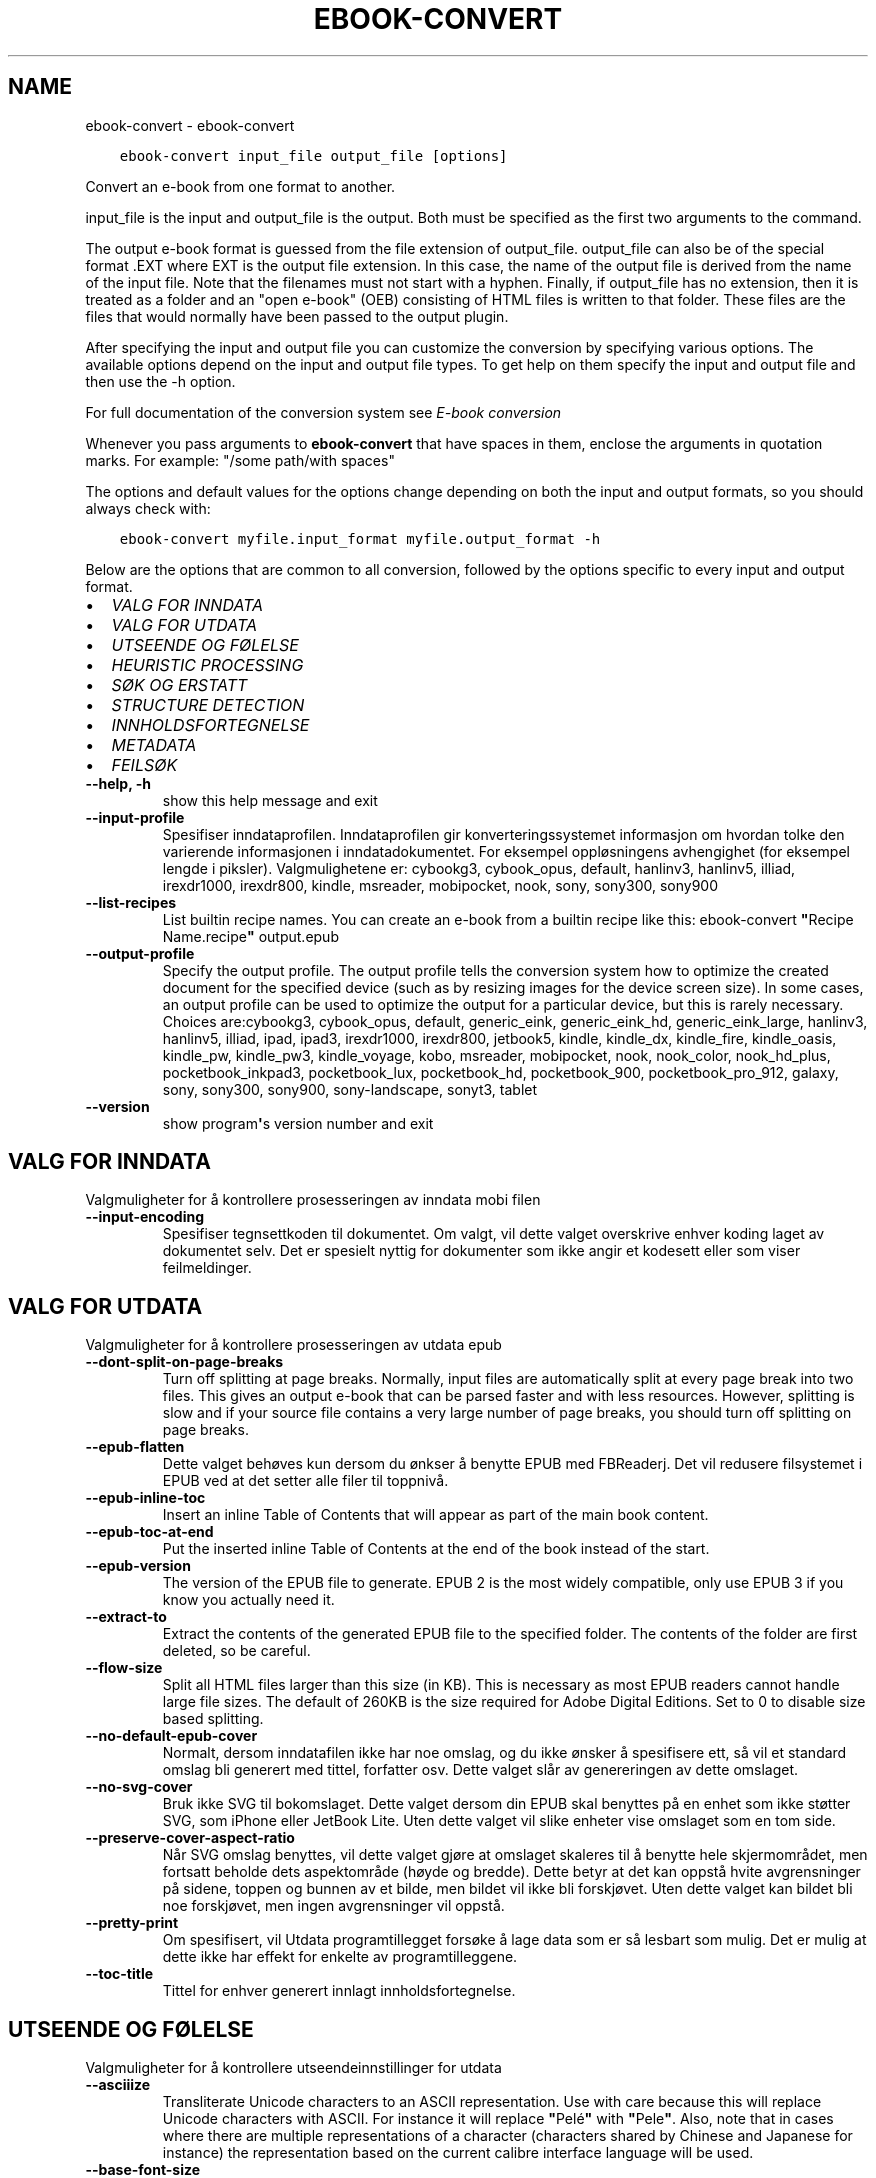 .\" Man page generated from reStructuredText.
.
.TH "EBOOK-CONVERT" "1" "mai 27, 2022" "5.43.0" "calibre"
.SH NAME
ebook-convert \- ebook-convert
.
.nr rst2man-indent-level 0
.
.de1 rstReportMargin
\\$1 \\n[an-margin]
level \\n[rst2man-indent-level]
level margin: \\n[rst2man-indent\\n[rst2man-indent-level]]
-
\\n[rst2man-indent0]
\\n[rst2man-indent1]
\\n[rst2man-indent2]
..
.de1 INDENT
.\" .rstReportMargin pre:
. RS \\$1
. nr rst2man-indent\\n[rst2man-indent-level] \\n[an-margin]
. nr rst2man-indent-level +1
.\" .rstReportMargin post:
..
.de UNINDENT
. RE
.\" indent \\n[an-margin]
.\" old: \\n[rst2man-indent\\n[rst2man-indent-level]]
.nr rst2man-indent-level -1
.\" new: \\n[rst2man-indent\\n[rst2man-indent-level]]
.in \\n[rst2man-indent\\n[rst2man-indent-level]]u
..
.INDENT 0.0
.INDENT 3.5
.sp
.nf
.ft C
ebook\-convert input_file output_file [options]
.ft P
.fi
.UNINDENT
.UNINDENT
.sp
Convert an e\-book from one format to another.
.sp
input_file is the input and output_file is the output. Both must be specified as the first two arguments to the command.
.sp
The output e\-book format is guessed from the file extension of output_file. output_file can also be of the special format .EXT where EXT is the output file extension. In this case, the name of the output file is derived from the name of the input file. Note that the filenames must not start with a hyphen. Finally, if output_file has no extension, then it is treated as a folder and an "open e\-book" (OEB) consisting of HTML files is written to that folder. These files are the files that would normally have been passed to the output plugin.
.sp
After specifying the input and output file you can customize the conversion by specifying various options. The available options depend on the input and output file types. To get help on them specify the input and output file and then use the \-h option.
.sp
For full documentation of the conversion system see
\fI\%E\-book conversion\fP
.sp
Whenever you pass arguments to \fBebook\-convert\fP that have spaces in them, enclose the arguments in quotation marks. For example: "/some path/with spaces"
.sp
The options and default values for the options change depending on both the
input and output formats, so you should always check with:
.INDENT 0.0
.INDENT 3.5
.sp
.nf
.ft C
ebook\-convert myfile.input_format myfile.output_format \-h
.ft P
.fi
.UNINDENT
.UNINDENT
.sp
Below are the options that are common to all conversion, followed by the
options specific to every input and output format.
.INDENT 0.0
.IP \(bu 2
\fI\%VALG FOR INNDATA\fP
.IP \(bu 2
\fI\%VALG FOR UTDATA\fP
.IP \(bu 2
\fI\%UTSEENDE OG FØLELSE\fP
.IP \(bu 2
\fI\%HEURISTIC PROCESSING\fP
.IP \(bu 2
\fI\%SØK OG ERSTATT\fP
.IP \(bu 2
\fI\%STRUCTURE DETECTION\fP
.IP \(bu 2
\fI\%INNHOLDSFORTEGNELSE\fP
.IP \(bu 2
\fI\%METADATA\fP
.IP \(bu 2
\fI\%FEILSØK\fP
.UNINDENT
.INDENT 0.0
.TP
.B \-\-help, \-h
show this help message and exit
.UNINDENT
.INDENT 0.0
.TP
.B \-\-input\-profile
Spesifiser inndataprofilen. Inndataprofilen gir konverteringssystemet informasjon om hvordan tolke den varierende informasjonen i inndatadokumentet. For eksempel oppløsningens avhengighet (for eksempel lengde i piksler). Valgmulighetene er: cybookg3, cybook_opus, default, hanlinv3, hanlinv5, illiad, irexdr1000, irexdr800, kindle, msreader, mobipocket, nook, sony, sony300, sony900
.UNINDENT
.INDENT 0.0
.TP
.B \-\-list\-recipes
List builtin recipe names. You can create an e\-book from a builtin recipe like this: ebook\-convert \fB"\fPRecipe Name.recipe\fB"\fP output.epub
.UNINDENT
.INDENT 0.0
.TP
.B \-\-output\-profile
Specify the output profile. The output profile tells the conversion system how to optimize the created document for the specified device (such as by resizing images for the device screen size). In some cases, an output profile can be used to optimize the output for a particular device, but this is rarely necessary. Choices are:cybookg3, cybook_opus, default, generic_eink, generic_eink_hd, generic_eink_large, hanlinv3, hanlinv5, illiad, ipad, ipad3, irexdr1000, irexdr800, jetbook5, kindle, kindle_dx, kindle_fire, kindle_oasis, kindle_pw, kindle_pw3, kindle_voyage, kobo, msreader, mobipocket, nook, nook_color, nook_hd_plus, pocketbook_inkpad3, pocketbook_lux, pocketbook_hd, pocketbook_900, pocketbook_pro_912, galaxy, sony, sony300, sony900, sony\-landscape, sonyt3, tablet
.UNINDENT
.INDENT 0.0
.TP
.B \-\-version
show program\fB\(aq\fPs version number and exit
.UNINDENT
.SH VALG FOR INNDATA
.sp
Valgmuligheter for å kontrollere prosesseringen av inndata mobi filen
.INDENT 0.0
.TP
.B \-\-input\-encoding
Spesifiser tegnsettkoden til dokumentet. Om valgt, vil dette valget overskrive enhver koding laget av dokumentet selv. Det er spesielt nyttig for dokumenter som ikke angir et kodesett eller som viser feilmeldinger.
.UNINDENT
.SH VALG FOR UTDATA
.sp
Valgmuligheter for å kontrollere prosesseringen av utdata epub
.INDENT 0.0
.TP
.B \-\-dont\-split\-on\-page\-breaks
Turn off splitting at page breaks. Normally, input files are automatically split at every page break into two files. This gives an output e\-book that can be parsed faster and with less resources. However, splitting is slow and if your source file contains a very large number of page breaks, you should turn off splitting on page breaks.
.UNINDENT
.INDENT 0.0
.TP
.B \-\-epub\-flatten
Dette valget behøves kun dersom du ønkser å benytte EPUB med FBReaderj. Det vil redusere filsystemet i EPUB ved at det setter alle filer til toppnivå.
.UNINDENT
.INDENT 0.0
.TP
.B \-\-epub\-inline\-toc
Insert an inline Table of Contents that will appear as part of the main book content.
.UNINDENT
.INDENT 0.0
.TP
.B \-\-epub\-toc\-at\-end
Put the inserted inline Table of Contents at the end of the book instead of the start.
.UNINDENT
.INDENT 0.0
.TP
.B \-\-epub\-version
The version of the EPUB file to generate. EPUB 2 is the most widely compatible, only use EPUB 3 if you know you actually need it.
.UNINDENT
.INDENT 0.0
.TP
.B \-\-extract\-to
Extract the contents of the generated EPUB file to the specified folder. The contents of the folder are first deleted, so be careful.
.UNINDENT
.INDENT 0.0
.TP
.B \-\-flow\-size
Split all HTML files larger than this size (in KB). This is necessary as most EPUB readers cannot handle large file sizes. The default of 260KB is the size required for Adobe Digital Editions. Set to 0 to disable size based splitting.
.UNINDENT
.INDENT 0.0
.TP
.B \-\-no\-default\-epub\-cover
Normalt, dersom inndatafilen ikke har noe omslag, og du ikke ønsker å spesifisere ett, så vil et standard omslag bli generert med tittel, forfatter osv. Dette valget slår av genereringen av dette omslaget.
.UNINDENT
.INDENT 0.0
.TP
.B \-\-no\-svg\-cover
Bruk ikke SVG til bokomslaget. Dette valget dersom din EPUB skal benyttes på en enhet som ikke støtter SVG, som iPhone eller JetBook Lite. Uten dette valget vil slike enheter vise omslaget som en tom side.
.UNINDENT
.INDENT 0.0
.TP
.B \-\-preserve\-cover\-aspect\-ratio
Når SVG omslag benyttes, vil dette valget gjøre at omslaget skaleres til å benytte hele skjermområdet, men fortsatt beholde dets aspektområde (høyde og bredde). Dette betyr at det kan oppstå hvite avgrensninger på sidene, toppen og bunnen av et bilde, men bildet vil ikke bli forskjøvet. Uten dette valget kan bildet bli noe forskjøvet, men ingen avgrensninger vil oppstå.
.UNINDENT
.INDENT 0.0
.TP
.B \-\-pretty\-print
Om spesifisert, vil Utdata programtillegget forsøke å lage data som er så lesbart som mulig. Det er mulig at dette ikke har effekt for enkelte av programtilleggene.
.UNINDENT
.INDENT 0.0
.TP
.B \-\-toc\-title
Tittel for enhver generert innlagt innholdsfortegnelse.
.UNINDENT
.SH UTSEENDE OG FØLELSE
.sp
Valgmuligheter for å kontrollere utseendeinnstillinger for utdata
.INDENT 0.0
.TP
.B \-\-asciiize
Transliterate Unicode characters to an ASCII representation. Use with care because this will replace Unicode characters with ASCII. For instance it will replace \fB"\fPPelé\fB"\fP with \fB"\fPPele\fB"\fP\&. Also, note that in cases where there are multiple representations of a character (characters shared by Chinese and Japanese for instance) the representation based on the current calibre interface language will be used.
.UNINDENT
.INDENT 0.0
.TP
.B \-\-base\-font\-size
The base font size in pts. All font sizes in the produced book will be rescaled based on this size. By choosing a larger size you can make the fonts in the output bigger and vice versa. By default, when the value is zero, the base font size is chosen based on the output profile you chose.
.UNINDENT
.INDENT 0.0
.TP
.B \-\-change\-justification
Forandre tekstjustering. en verdi for \fB"\fPvenstre\fB"\fP endrer all justert tekst i kilden til venstrejustert tekst (f.eks. ujustert). En verdi for \fB"\fPjuster\fB"\fP endrer all ujustert tekst til justert. en verdi for \fB"\fPoriginal\fB"\fP (standard) forandrer ikke justeringen i kildefilen. Legg merke til at kun noen utdataformater støtter justeringer.
.UNINDENT
.INDENT 0.0
.TP
.B \-\-disable\-font\-rescaling
Slå av all omskalering av fontstørrelser.
.UNINDENT
.INDENT 0.0
.TP
.B \-\-embed\-all\-fonts
Embed every font that is referenced in the input document but not already embedded. This will search your system for the fonts, and if found, they will be embedded. Embedding will only work if the format you are converting to supports embedded fonts, such as EPUB, AZW3, DOCX or PDF. Please ensure that you have the proper license for embedding the fonts used in this document.
.UNINDENT
.INDENT 0.0
.TP
.B \-\-embed\-font\-family
Embed the specified font family into the book. This specifies the \fB"\fPbase\fB"\fP font used for the book. If the input document specifies its own fonts, they may override this base font. You can use the filter style information option to remove fonts from the input document. Note that font embedding only works with some output formats, principally EPUB, AZW3 and DOCX.
.UNINDENT
.INDENT 0.0
.TP
.B \-\-expand\-css
By default, calibre will use the shorthand form for various CSS properties such as margin, padding, border, etc. This option will cause it to use the full expanded form instead. Note that CSS is always expanded when generating EPUB files with the output profile set to one of the Nook profiles as the Nook cannot handle shorthand CSS.
.UNINDENT
.INDENT 0.0
.TP
.B \-\-extra\-css
Enten stien til CSS stilsett eller rå CSS. Denne CSSen vil bli avhengig av stilsettreglene fra kildefilen, slik at den kan bli brukt til å tilsidesette disse reglene.
.UNINDENT
.INDENT 0.0
.TP
.B \-\-filter\-css
A comma separated list of CSS properties that will be removed from all CSS style rules. This is useful if the presence of some style information prevents it from being overridden on your device. For example: font\-family,color,margin\-left,margin\-right
.UNINDENT
.INDENT 0.0
.TP
.B \-\-font\-size\-mapping
Kartlegging fra CSS fontnavn til fontstørrelser i poeng. Et eksempel på innstillinger er 12,12,14,16,18,20,22,24. Dette er kartleggingen for størrelsene xx\-liten til xx\-stor, med den siste størrelsen som store fonter. Font\-omskaleringsalgoritmene benytter disse størrelsene til å omskalere fontene på en hensiktsmessig måte. Standard er å benytte kartleggingen basert på utdataprofilen du benytter.
.UNINDENT
.INDENT 0.0
.TP
.B \-\-insert\-blank\-line
Sett inn en blank linje mellom avsnitt. Dette vil ikke fungere dersom kildefilen ikke benytter avsnitt (<p> eller <div> tagger).
.UNINDENT
.INDENT 0.0
.TP
.B \-\-insert\-blank\-line\-size
Set the height of the inserted blank lines (in em). The height of the lines between paragraphs will be twice the value set here.
.UNINDENT
.INDENT 0.0
.TP
.B \-\-keep\-ligatures
Behold tilknytninger som finnes i inndata\-dokumentet. En tilknytning er en spesiell gjengivelse av et par av bokstaver, som ff, fi, osv. De fleste lesere har ikke støtte for tilknytninger i deres standardfonter, så de vil mest sannsynlig ikke gjengies korrekt. Som standard vil calibre omgjøre en tilknytning til en korresponderende vanlige bokstaver. Dette valget vil gjøre at de beholdes som tiltenkt.
.UNINDENT
.INDENT 0.0
.TP
.B \-\-line\-height
Linjehøyde i poeng. Kontrollerer avstanden mellom påfølgende linjer med tekst. Dette gjelder kun elementer som ikke definerer sin egen linjehøyde. I de fleste tilfeller er valget med minimum linjehøyde det mest anvendelige. Som standard benyttes ikke manipulasjon av linjehøyde.
.UNINDENT
.INDENT 0.0
.TP
.B \-\-linearize\-tables
Noen dårlig utformede dokumenter benytter tabeller til å styre formgivingen av teksten i en side. Når man konverterer disse dokumentene, vil disse dokumentene ofte ha tekst som strekker seg utover bokkantene, samt andre artefakter. Dette valget vil utvinne innholdet fra tabellene og presentere det på en lineær måte.
.UNINDENT
.INDENT 0.0
.TP
.B \-\-margin\-bottom
Set the bottom margin in pts. Default is 5.0. Setting this to less than zero will cause no margin to be set (the margin setting in the original document will be preserved). Note: Page oriented formats such as PDF and DOCX have their own margin settings that take precedence.
.UNINDENT
.INDENT 0.0
.TP
.B \-\-margin\-left
Set the left margin in pts. Default is 5.0. Setting this to less than zero will cause no margin to be set (the margin setting in the original document will be preserved). Note: Page oriented formats such as PDF and DOCX have their own margin settings that take precedence.
.UNINDENT
.INDENT 0.0
.TP
.B \-\-margin\-right
Set the right margin in pts. Default is 5.0. Setting this to less than zero will cause no margin to be set (the margin setting in the original document will be preserved). Note: Page oriented formats such as PDF and DOCX have their own margin settings that take precedence.
.UNINDENT
.INDENT 0.0
.TP
.B \-\-margin\-top
Set the top margin in pts. Default is 5.0. Setting this to less than zero will cause no margin to be set (the margin setting in the original document will be preserved). Note: Page oriented formats such as PDF and DOCX have their own margin settings that take precedence.
.UNINDENT
.INDENT 0.0
.TP
.B \-\-minimum\-line\-height
Den minste linjehøyden som prosenttall av elementets kalkulerte tegnstørrelse. calibre vil sikre at hvert element har en linjehøyde med minst denne innstillingen, uansett hva inndata\-dokumentet spesifiserer. Sett null for å slå av. Standard er 120%. Benytt denne innstillingen i innstillingene til den direkte linjehøydens spesifikasjon, om du ikke vet hva du gjør. For eksempel så kan du få dobbel linjeavstand ved å sette innstillingen til 240.
.UNINDENT
.INDENT 0.0
.TP
.B \-\-remove\-paragraph\-spacing
Fjern avstand mellom avsnitt. Setter også en kommando for avsnitt på 1,5. Avstandsfjerning vil ikke fungere dersom kildefilen ikke benytter avsnitt (<p> eller <div> emndeord).
.UNINDENT
.INDENT 0.0
.TP
.B \-\-remove\-paragraph\-spacing\-indent\-size
When calibre removes blank lines between paragraphs, it automatically sets a paragraph indent, to ensure that paragraphs can be easily distinguished. This option controls the width of that indent (in em). If you set this value negative, then the indent specified in the input document is used, that is, calibre does not change the indentation.
.UNINDENT
.INDENT 0.0
.TP
.B \-\-smarten\-punctuation
Convert plain quotes, dashes and ellipsis to their typographically correct equivalents. For details, see \fI\%https://daringfireball.net/projects/smartypants\fP\&.
.UNINDENT
.INDENT 0.0
.TP
.B \-\-subset\-embedded\-fonts
Subset all embedded fonts. Every embedded font is reduced to contain only the glyphs used in this document. This decreases the size of the font files. Useful if you are embedding a particularly large font with lots of unused glyphs.
.UNINDENT
.INDENT 0.0
.TP
.B \-\-transform\-css\-rules
Path to a file containing rules to transform the CSS styles in this book. The easiest way to create such a file is to use the wizard for creating rules in the calibre GUI. Access it in the \fB"\fPLook & feel\->Transform styles\fB"\fP section of the conversion dialog. Once you create the rules, you can use the \fB"\fPExport\fB"\fP button to save them to a file.
.UNINDENT
.INDENT 0.0
.TP
.B \-\-transform\-html\-rules
Path to a file containing rules to transform the HTML in this book. The easiest way to create such a file is to use the wizard for creating rules in the calibre GUI. Access it in the \fB"\fPLook & feel\->Transform HTML\fB"\fP section of the conversion dialog. Once you create the rules, you can use the \fB"\fPExport\fB"\fP button to save them to a file.
.UNINDENT
.INDENT 0.0
.TP
.B \-\-unsmarten\-punctuation
Convert fancy quotes, dashes and ellipsis to their plain equivalents.
.UNINDENT
.SH HEURISTIC PROCESSING
.sp
Modify the document text and structure using common patterns. Disabled by default. Use \-\-enable\-heuristics to enable.  Individual actions can be disabled with the \-\-disable\-* options.
.INDENT 0.0
.TP
.B \-\-disable\-dehyphenate
Analyser ord med bindestrek i dokumentet. Dokumentet selv benyttes som ordbok for å avgjøre om en bindestrek skal beholdes eller fjernes.
.UNINDENT
.INDENT 0.0
.TP
.B \-\-disable\-delete\-blank\-paragraphs
Fjern tomme avsnitt fra dokumentet når de finnes mellom annenhvert avsnitt
.UNINDENT
.INDENT 0.0
.TP
.B \-\-disable\-fix\-indents
Gjør om innrykk laget fra flere sidebrytinger til CSS\-innrykk.
.UNINDENT
.INDENT 0.0
.TP
.B \-\-disable\-format\-scene\-breaks
Left aligned scene break markers are center aligned. Replace soft scene breaks that use multiple blank lines with horizontal rules.
.UNINDENT
.INDENT 0.0
.TP
.B \-\-disable\-italicize\-common\-cases
Søk etter vanlige ord og mønstre som noterer seg skråskrift og gjør dem om til skråskrift.
.UNINDENT
.INDENT 0.0
.TP
.B \-\-disable\-markup\-chapter\-headings
Finn uformaterte kapitteloverskrifter og undertekst til overskrifter. Forandre dem til h2 og h3 nøkkelord. Denne innstillingen vil ikke lage en TOC, men kan benyttes i sammenheng med strukturdeteksjon for å lage en.
.UNINDENT
.INDENT 0.0
.TP
.B \-\-disable\-renumber\-headings
Ser etter hendelser av etterfølgende <h1> eller <h2> tagger. Taggene blir omnummerert for å hindre splittelse av kapitteloverskriftenes senter.
.UNINDENT
.INDENT 0.0
.TP
.B \-\-disable\-unwrap\-lines
Pakk opp linjer som bruker interpunksjon og andre formateringsspor.
.UNINDENT
.INDENT 0.0
.TP
.B \-\-enable\-heuristics
Slå på heuristisk oppgavekjøring. Dette valget må legges inn før noen heuristiske oppgaver kan kjøres.
.UNINDENT
.INDENT 0.0
.TP
.B \-\-html\-unwrap\-factor
Skala brukt for å bestemme lengden som en linje skal pakkes opp. Gyldige verdier er et desimal mellom 0 og 1. Standard er 0.4, like under medianlinjens lengde. Dersom bare noen få linjer i dokumentet behøves pakkes opp, bør denne verdien reduseres.
.UNINDENT
.INDENT 0.0
.TP
.B \-\-replace\-scene\-breaks
Replace scene breaks with the specified text. By default, the text from the input document is used.
.UNINDENT
.SH SØK OG ERSTATT
.sp
Modifiser dokumentets tekst og struktur ved å benytte egendefinerte mønstre.
.INDENT 0.0
.TP
.B \-\-search\-replace
Path to a file containing search and replace regular expressions. The file must contain alternating lines of regular expression followed by replacement pattern (which can be an empty line). The regular expression must be in the Python regex syntax and the file must be UTF\-8 encoded.
.UNINDENT
.INDENT 0.0
.TP
.B \-\-sr1\-replace
Erstatning for å erstatte tekst funnet med srl\-søk.
.UNINDENT
.INDENT 0.0
.TP
.B \-\-sr1\-search
Søker etter mønster (ordinære uttrykk) som skal erstattes med srl\-replace.
.UNINDENT
.INDENT 0.0
.TP
.B \-\-sr2\-replace
Erstatning for å erstatte tekst funnet med sr2\-søk.
.UNINDENT
.INDENT 0.0
.TP
.B \-\-sr2\-search
Søk etter mønster (regulære uttrykk) som skal erstattes med sr2\-replace.
.UNINDENT
.INDENT 0.0
.TP
.B \-\-sr3\-replace
Erstatning for å erstatte tekst funnet med sr3\-søk.
.UNINDENT
.INDENT 0.0
.TP
.B \-\-sr3\-search
Søk etter mønster (regulært uttrykk) som skal erstattes med sr3\-erstatning.
.UNINDENT
.SH STRUCTURE DETECTION
.sp
Kontrollerer auto detektering av dokument strukturen.
.INDENT 0.0
.TP
.B \-\-chapter
An XPath expression to detect chapter titles. The default is to consider <h1> or <h2> tags that contain the words \fB"\fPchapter\fB"\fP, \fB"\fPbook\fB"\fP, \fB"\fPsection\fB"\fP, \fB"\fPprologue\fB"\fP, \fB"\fPepilogue\fB"\fP or \fB"\fPpart\fB"\fP as chapter titles as well as any tags that have class=\fB"\fPchapter\fB"\fP\&. The expression used must evaluate to a list of elements. To disable chapter detection, use the expression \fB"\fP/\fB"\fP\&. See the XPath Tutorial in the calibre User Manual for further help on using this feature.
.UNINDENT
.INDENT 0.0
.TP
.B \-\-chapter\-mark
Spesifiser hvordan å markere detekterte kapitler. Verdien \fB"\fPpagebreak\fB"\fP vil sette inn sideavslutning før kapitler. Verdien \fB"\fPrule\fB"\fP vil sette inn en linje før kapitler. Verdien \fB"\fPnone\fB"\fP vil ikke medføre kapittel markering og verdien \fB"\fPboth\fB"\fP vil bruke både sideavslutning og linjer for å markere kapitler.
.UNINDENT
.INDENT 0.0
.TP
.B \-\-disable\-remove\-fake\-margins
Some documents specify page margins by specifying a left and right margin on each individual paragraph. calibre will try to detect and remove these margins. Sometimes, this can cause the removal of margins that should not have been removed. In this case you can disable the removal.
.UNINDENT
.INDENT 0.0
.TP
.B \-\-insert\-metadata
Insert the book metadata at the start of the book. This is useful if your e\-book reader does not support displaying/searching metadata directly.
.UNINDENT
.INDENT 0.0
.TP
.B \-\-page\-breaks\-before
An XPath expression. Page breaks are inserted before the specified elements. To disable use the expression: /
.UNINDENT
.INDENT 0.0
.TP
.B \-\-prefer\-metadata\-cover
Bruk omslagsbilde fra kildefilen fremfor spesifisert omslagsbilde.
.UNINDENT
.INDENT 0.0
.TP
.B \-\-remove\-first\-image
Remove the first image from the input e\-book. Useful if the input document has a cover image that is not identified as a cover. In this case, if you set a cover in calibre, the output document will end up with two cover images if you do not specify this option.
.UNINDENT
.INDENT 0.0
.TP
.B \-\-start\-reading\-at
An XPath expression to detect the location in the document at which to start reading. Some e\-book reading programs (most prominently the Kindle) use this location as the position at which to open the book. See the XPath tutorial in the calibre User Manual for further help using this feature.
.UNINDENT
.SH INNHOLDSFORTEGNELSE
.sp
Kontroller automatisk generering av innholdsliste. Som standardvalg, dersom kildefilen har en innholdsliste, vil denne bli benyttet som preferanse til den automatiske genererte versjonen.
.INDENT 0.0
.TP
.B \-\-duplicate\-links\-in\-toc
When creating a TOC from links in the input document, allow duplicate entries, i.e. allow more than one entry with the same text, provided that they point to a different location.
.UNINDENT
.INDENT 0.0
.TP
.B \-\-level1\-toc
XPath expression that specifies all tags that should be added to the Table of Contents at level one. If this is specified, it takes precedence over other forms of auto\-detection. See the XPath Tutorial in the calibre User Manual for examples.
.UNINDENT
.INDENT 0.0
.TP
.B \-\-level2\-toc
XPath expression that specifies all tags that should be added to the Table of Contents at level two. Each entry is added under the previous level one entry. See the XPath Tutorial in the calibre User Manual for examples.
.UNINDENT
.INDENT 0.0
.TP
.B \-\-level3\-toc
XPath expression that specifies all tags that should be added to the Table of Contents at level three. Each entry is added under the previous level two entry. See the XPath Tutorial in the calibre User Manual for examples.
.UNINDENT
.INDENT 0.0
.TP
.B \-\-max\-toc\-links
Høyeste antall lenker som legges til TOC. Sett 0 for å slå av. Standard er: 50. Lenker legges kun til TOC dersom færre enn terskelantallet for kapitler har blitt oppdaget.
.UNINDENT
.INDENT 0.0
.TP
.B \-\-no\-chapters\-in\-toc
Ikke legg til automatisk oppdagede kapitler til innholdsregisteret.
.UNINDENT
.INDENT 0.0
.TP
.B \-\-toc\-filter
Fjern oppføringer fra innholdsfortegnelsen hvis titler samsvarer med de spesifiserte vanlige uttrykkene. Samsvarende oppføringer og alle deres under\-uttrykk er fjernet.
.UNINDENT
.INDENT 0.0
.TP
.B \-\-toc\-threshold
Om færre enn dette antallet kapitler blir oppdaget, legges lenker til innholdsfortegnelsen. Standard: 6
.UNINDENT
.INDENT 0.0
.TP
.B \-\-use\-auto\-toc
Normalt, om kildefilen allerede har en innholdsliste, benyttes den som preferanse til den auto\-genererte listen. Med dette valget blir den auto\-genererte alltid benyttet.
.UNINDENT
.SH METADATA
.sp
Valgmuligheter for å legge inn metadata i utdatafilen
.INDENT 0.0
.TP
.B \-\-author\-sort
Streng som skal benyttes når man sorterer etter forfatter.
.UNINDENT
.INDENT 0.0
.TP
.B \-\-authors
Sett inn forfatter. Om flere forfattere skal benyttes, må disse separeres med et\-tegnet \- &
.UNINDENT
.INDENT 0.0
.TP
.B \-\-book\-producer
Legg inn bokprodusent.
.UNINDENT
.INDENT 0.0
.TP
.B \-\-comments
Set the e\-book description.
.UNINDENT
.INDENT 0.0
.TP
.B \-\-cover
Legg inn forsidebilde til den spesifiserte filen eller URL adressen
.UNINDENT
.INDENT 0.0
.TP
.B \-\-isbn
Legg inn ISBN for boken.
.UNINDENT
.INDENT 0.0
.TP
.B \-\-language
Velg språk
.UNINDENT
.INDENT 0.0
.TP
.B \-\-pubdate
Set the publication date (assumed to be in the local timezone, unless the timezone is explicitly specified)
.UNINDENT
.INDENT 0.0
.TP
.B \-\-publisher
Set the e\-book publisher.
.UNINDENT
.INDENT 0.0
.TP
.B \-\-rating
Legg inn bedømmelse. Må være et nummer mellom 1 og 5.
.UNINDENT
.INDENT 0.0
.TP
.B \-\-read\-metadata\-from\-opf, \-\-from\-opf, \-m
Les metadata fra den spesifiserte OPF filen. Metadata lest fra denne filen vil overskrive alle metadata i kildefilen.
.UNINDENT
.INDENT 0.0
.TP
.B \-\-series
Set the series this e\-book belongs to.
.UNINDENT
.INDENT 0.0
.TP
.B \-\-series\-index
Legg inn indeksen til boken i denne serien.
.UNINDENT
.INDENT 0.0
.TP
.B \-\-tags
Legg inn emneord for boken. Benytt en kommaseparert listing.
.UNINDENT
.INDENT 0.0
.TP
.B \-\-timestamp
Set the book timestamp (no longer used anywhere)
.UNINDENT
.INDENT 0.0
.TP
.B \-\-title
Bestem tittelen.
.UNINDENT
.INDENT 0.0
.TP
.B \-\-title\-sort
Tittelversjonen som skal benyttes til sortering.
.UNINDENT
.SH FEILSØK
.sp
Valgmuligheter for hjelp med feilsøk av konverteringen
.INDENT 0.0
.TP
.B \-\-debug\-pipeline, \-d
Save the output from different stages of the conversion pipeline to the specified folder. Useful if you are unsure at which stage of the conversion process a bug is occurring.
.UNINDENT
.INDENT 0.0
.TP
.B \-\-verbose, \-v
Level of verbosity. Specify multiple times for greater verbosity. Specifying it twice will result in full verbosity, once medium verbosity and zero times least verbosity.
.UNINDENT
.SH AUTHOR
Kovid Goyal
.SH COPYRIGHT
Kovid Goyal
.\" Generated by docutils manpage writer.
.
